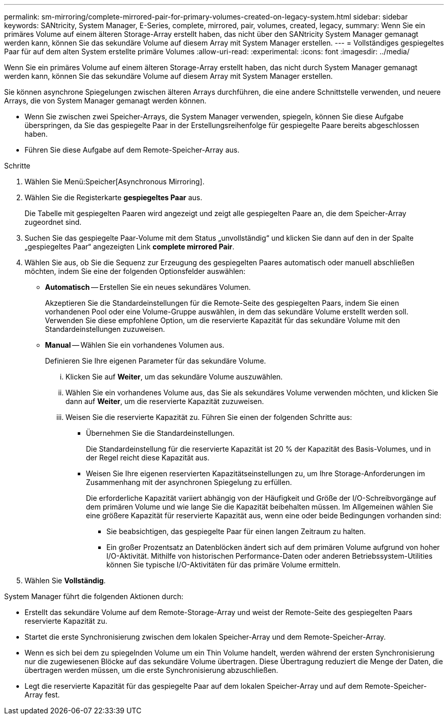 ---
permalink: sm-mirroring/complete-mirrored-pair-for-primary-volumes-created-on-legacy-system.html 
sidebar: sidebar 
keywords: SANtricity, System Manager, E-Series, complete, mirrored, pair, volumes, created, legacy, 
summary: Wenn Sie ein primäres Volume auf einem älteren Storage-Array erstellt haben, das nicht über den SANtricity System Manager gemanagt werden kann, können Sie das sekundäre Volume auf diesem Array mit System Manager erstellen. 
---
= Vollständiges gespiegeltes Paar für auf dem alten System erstellte primäre Volumes
:allow-uri-read: 
:experimental: 
:icons: font
:imagesdir: ../media/


[role="lead"]
Wenn Sie ein primäres Volume auf einem älteren Storage-Array erstellt haben, das nicht durch System Manager gemanagt werden kann, können Sie das sekundäre Volume auf diesem Array mit System Manager erstellen.

Sie können asynchrone Spiegelungen zwischen älteren Arrays durchführen, die eine andere Schnittstelle verwenden, und neuere Arrays, die von System Manager gemanagt werden können.

* Wenn Sie zwischen zwei Speicher-Arrays, die System Manager verwenden, spiegeln, können Sie diese Aufgabe überspringen, da Sie das gespiegelte Paar in der Erstellungsreihenfolge für gespiegelte Paare bereits abgeschlossen haben.
* Führen Sie diese Aufgabe auf dem Remote-Speicher-Array aus.


.Schritte
. Wählen Sie Menü:Speicher[Asynchronous Mirroring].
. Wählen Sie die Registerkarte *gespiegeltes Paar* aus.
+
Die Tabelle mit gespiegelten Paaren wird angezeigt und zeigt alle gespiegelten Paare an, die dem Speicher-Array zugeordnet sind.

. Suchen Sie das gespiegelte Paar-Volume mit dem Status „unvollständig“ und klicken Sie dann auf den in der Spalte „gespiegeltes Paar“ angezeigten Link *complete mirrored Pair*.
. Wählen Sie aus, ob Sie die Sequenz zur Erzeugung des gespiegelten Paares automatisch oder manuell abschließen möchten, indem Sie eine der folgenden Optionsfelder auswählen:
+
** *Automatisch* -- Erstellen Sie ein neues sekundäres Volumen.
+
Akzeptieren Sie die Standardeinstellungen für die Remote-Seite des gespiegelten Paars, indem Sie einen vorhandenen Pool oder eine Volume-Gruppe auswählen, in dem das sekundäre Volume erstellt werden soll. Verwenden Sie diese empfohlene Option, um die reservierte Kapazität für das sekundäre Volume mit den Standardeinstellungen zuzuweisen.

** *Manual* -- Wählen Sie ein vorhandenes Volumen aus.
+
Definieren Sie Ihre eigenen Parameter für das sekundäre Volume.

+
... Klicken Sie auf *Weiter*, um das sekundäre Volume auszuwählen.
... Wählen Sie ein vorhandenes Volume aus, das Sie als sekundäres Volume verwenden möchten, und klicken Sie dann auf *Weiter*, um die reservierte Kapazität zuzuweisen.
... Weisen Sie die reservierte Kapazität zu. Führen Sie einen der folgenden Schritte aus:
+
**** Übernehmen Sie die Standardeinstellungen.
+
Die Standardeinstellung für die reservierte Kapazität ist 20 % der Kapazität des Basis-Volumes, und in der Regel reicht diese Kapazität aus.

**** Weisen Sie Ihre eigenen reservierten Kapazitätseinstellungen zu, um Ihre Storage-Anforderungen im Zusammenhang mit der asynchronen Spiegelung zu erfüllen.
+
Die erforderliche Kapazität variiert abhängig von der Häufigkeit und Größe der I/O-Schreibvorgänge auf dem primären Volume und wie lange Sie die Kapazität beibehalten müssen. Im Allgemeinen wählen Sie eine größere Kapazität für reservierte Kapazität aus, wenn eine oder beide Bedingungen vorhanden sind:

+
***** Sie beabsichtigen, das gespiegelte Paar für einen langen Zeitraum zu halten.
***** Ein großer Prozentsatz an Datenblöcken ändert sich auf dem primären Volume aufgrund von hoher I/O-Aktivität. Mithilfe von historischen Performance-Daten oder anderen Betriebssystem-Utilities können Sie typische I/O-Aktivitäten für das primäre Volume ermitteln.








. Wählen Sie *Vollständig*.


System Manager führt die folgenden Aktionen durch:

* Erstellt das sekundäre Volume auf dem Remote-Storage-Array und weist der Remote-Seite des gespiegelten Paars reservierte Kapazität zu.
* Startet die erste Synchronisierung zwischen dem lokalen Speicher-Array und dem Remote-Speicher-Array.
* Wenn es sich bei dem zu spiegelnden Volume um ein Thin Volume handelt, werden während der ersten Synchronisierung nur die zugewiesenen Blöcke auf das sekundäre Volume übertragen. Diese Übertragung reduziert die Menge der Daten, die übertragen werden müssen, um die erste Synchronisierung abzuschließen.
* Legt die reservierte Kapazität für das gespiegelte Paar auf dem lokalen Speicher-Array und auf dem Remote-Speicher-Array fest.

